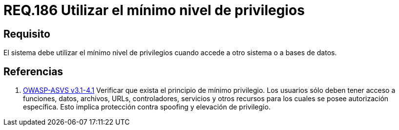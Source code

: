 :slug: rules/186/
:category: rules
:description: En el presente documento se detallan los requerimientos de seguridad relacionados a la importancia que implica establecer o utilizar el mínimo nivel de privilegios cuando un sistema requiere del acceso a otro sistema o a una base de datos en particular.
:keywords: Requerimiento, Seguridad, Acceso, Datos, Privilegios, Base de datos.
:rules: yes
:translate: rules/186/

= REQ.186 Utilizar el mínimo nivel de privilegios

== Requisito

El sistema debe utilizar el mínimo nivel de privilegios
cuando accede a otro sistema o a bases de datos.

== Referencias

. [[r1]] link:https://www.owasp.org/index.php/ASVS_V4_Access_Control[+OWASP-ASVS v3.1-4.1+]
Verificar que exista el principio de mínimo privilegio.
Los usuarios sólo deben tener acceso a funciones, datos, archivos, URLs,
controladores, servicios y otros recursos
para los cuales se posee autorización específica.
Esto implica protección contra +spoofing+ y elevación de privilegio.
